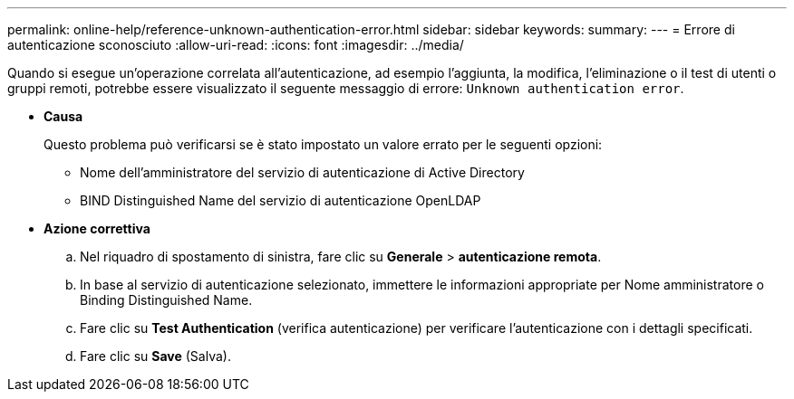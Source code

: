 ---
permalink: online-help/reference-unknown-authentication-error.html 
sidebar: sidebar 
keywords:  
summary:  
---
= Errore di autenticazione sconosciuto
:allow-uri-read: 
:icons: font
:imagesdir: ../media/


[role="lead"]
Quando si esegue un'operazione correlata all'autenticazione, ad esempio l'aggiunta, la modifica, l'eliminazione o il test di utenti o gruppi remoti, potrebbe essere visualizzato il seguente messaggio di errore: `Unknown authentication error`.

* *Causa*
+
Questo problema può verificarsi se è stato impostato un valore errato per le seguenti opzioni:

+
** Nome dell'amministratore del servizio di autenticazione di Active Directory
** BIND Distinguished Name del servizio di autenticazione OpenLDAP


* *Azione correttiva*
+
.. Nel riquadro di spostamento di sinistra, fare clic su *Generale* > *autenticazione remota*.
.. In base al servizio di autenticazione selezionato, immettere le informazioni appropriate per Nome amministratore o Binding Distinguished Name.
.. Fare clic su *Test Authentication* (verifica autenticazione) per verificare l'autenticazione con i dettagli specificati.
.. Fare clic su *Save* (Salva).




